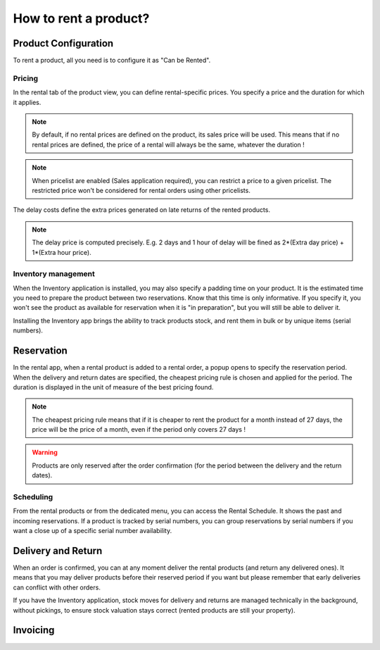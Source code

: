 ======================
How to rent a product?
======================

Product Configuration
=====================

To rent a product, all you need is to configure it as "Can be Rented".

Pricing
-------

In the rental tab of the product view, you can define rental-specific prices.  You specify a price and the duration for which it applies.

.. note:: By default, if no rental prices are defined on the product, its sales price will be used.  This means that if no rental prices are defined, the price of a rental will always be the same, whatever the duration !

.. note:: When pricelist are enabled (Sales application required), you can restrict a price to a given pricelist.  The restricted price won't be considered for rental orders using other pricelists.

The delay costs define the extra prices generated on late returns of the rented products.

.. note:: The delay price is computed precisely.
    E.g. 2 days and 1 hour of delay will be fined as 2*(Extra day price) + 1*(Extra hour price).

Inventory management
--------------------

When the Inventory application is installed, you may also specify a padding time on your product.  It is the estimated time you need to prepare the product between two reservations.
Know that this time is only informative.  If you specify it, you won't see the product as available for reservation when it is "in preparation", but you will still be able to deliver it.

Installing the Inventory app brings the ability to track products stock, and rent them in bulk or by unique items (serial numbers).

.. todo:: pricing heuristic only one rule can be applied at a time. --> done in reservation section ?

.. image:: ./media/rental_product.png
  :align: center

Reservation
===========

In the rental app, when a rental product is added to a rental order, a popup opens to specify the reservation period.
When the delivery and return dates are specified, the cheapest pricing rule is chosen and applied for the period.
The duration is displayed in the unit of measure of the best pricing found.

.. note:: The cheapest pricing rule means that if it is cheaper to rent the product for a month instead of 27 days,
    the price will be the price of a month, even if the period only covers 27 days !


.. warning:: Products are only reserved after the order confirmation (for the period between the delivery and the return dates).

.. image:: ./media/rental_wizard.png
  :align: center

Scheduling
----------

From the rental products or from the dedicated menu, you can access the Rental Schedule.  It shows the past and incoming reservations.
If a product is tracked by serial numbers, you can group reservations by serial numbers if you want a close up of a specific serial number availability.

Delivery and Return
===================

When an order is confirmed, you can at any moment deliver the rental products (and return any delivered ones).
It means that you may deliver products before their reserved period if you want but please remember that early deliveries
can conflict with other orders.

If you have the Inventory application, stock moves for delivery and returns are managed technically in the background, without pickings,
to ensure stock valuation stays correct (rented products are still your property).

Invoicing
=========

.. todo:: Ask FGI for subscription flow

.. todo:: FGI : Reporting, Maintenance
